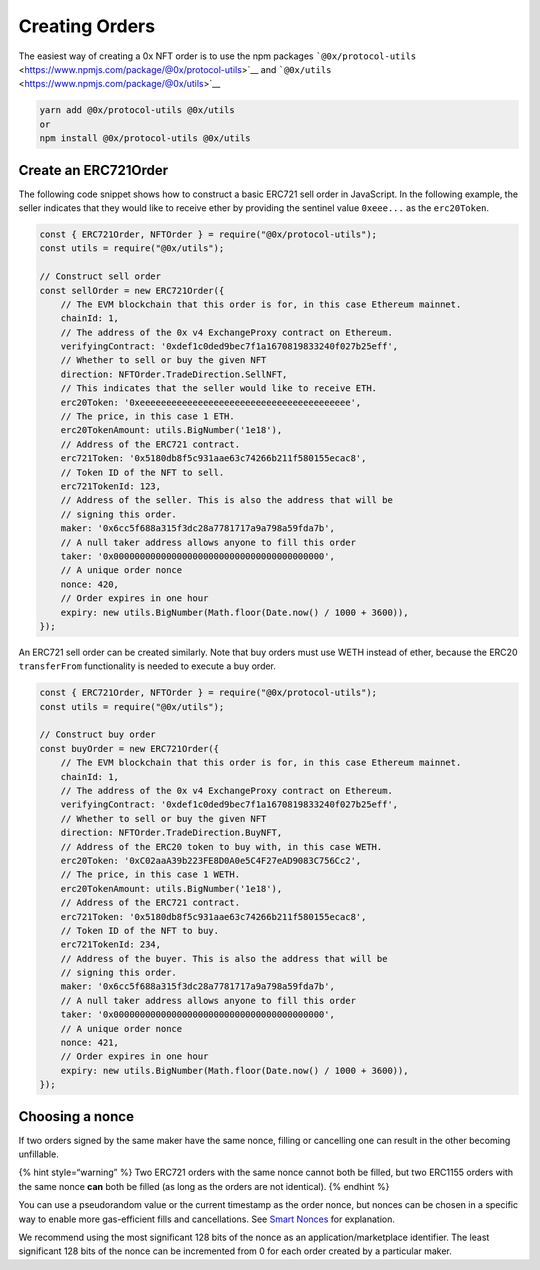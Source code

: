 Creating Orders
===============

The easiest way of creating a 0x NFT order is to use the npm packages
```@0x/protocol-utils`` <https://www.npmjs.com/package/@0x/protocol-utils>`__
and ```@0x/utils`` <https://www.npmjs.com/package/@0x/utils>`__

.. code:: bash

   yarn add @0x/protocol-utils @0x/utils
   or
   npm install @0x/protocol-utils @0x/utils

Create an ERC721Order
---------------------

The following code snippet shows how to construct a basic ERC721 sell
order in JavaScript. In the following example, the seller indicates that
they would like to receive ether by providing the sentinel value
``0xeee...`` as the ``erc20Token``. 

.. code:: javascript

   const { ERC721Order, NFTOrder } = require("@0x/protocol-utils");
   const utils = require("@0x/utils");

   // Construct sell order
   const sellOrder = new ERC721Order({
       // The EVM blockchain that this order is for, in this case Ethereum mainnet.
       chainId: 1, 
       // The address of the 0x v4 ExchangeProxy contract on Ethereum. 
       verifyingContract: '0xdef1c0ded9bec7f1a1670819833240f027b25eff', 
       // Whether to sell or buy the given NFT
       direction: NFTOrder.TradeDirection.SellNFT,
       // This indicates that the seller would like to receive ETH.
       erc20Token: '0xeeeeeeeeeeeeeeeeeeeeeeeeeeeeeeeeeeeeeeee',
       // The price, in this case 1 ETH. 
       erc20TokenAmount: utils.BigNumber('1e18'),
       // Address of the ERC721 contract. 
       erc721Token: '0x5180db8f5c931aae63c74266b211f580155ecac8',
       // Token ID of the NFT to sell. 
       erc721TokenId: 123,
       // Address of the seller. This is also the address that will be 
       // signing this order.
       maker: '0x6cc5f688a315f3dc28a7781717a9a798a59fda7b',
       // A null taker address allows anyone to fill this order
       taker: '0x0000000000000000000000000000000000000000',
       // A unique order nonce
       nonce: 420,
       // Order expires in one hour
       expiry: new utils.BigNumber(Math.floor(Date.now() / 1000 + 3600)),
   });

An ERC721 sell order can be created similarly. Note that buy orders must
use WETH instead of ether, because the ERC20 ``transferFrom``
functionality is needed to execute a buy order. 

.. code:: javascript

   const { ERC721Order, NFTOrder } = require("@0x/protocol-utils");
   const utils = require("@0x/utils");

   // Construct buy order
   const buyOrder = new ERC721Order({
       // The EVM blockchain that this order is for, in this case Ethereum mainnet.
       chainId: 1, 
       // The address of the 0x v4 ExchangeProxy contract on Ethereum. 
       verifyingContract: '0xdef1c0ded9bec7f1a1670819833240f027b25eff', 
       // Whether to sell or buy the given NFT
       direction: NFTOrder.TradeDirection.BuyNFT,
       // Address of the ERC20 token to buy with, in this case WETH. 
       erc20Token: '0xC02aaA39b223FE8D0A0e5C4F27eAD9083C756Cc2',
       // The price, in this case 1 WETH. 
       erc20TokenAmount: utils.BigNumber('1e18'),
       // Address of the ERC721 contract. 
       erc721Token: '0x5180db8f5c931aae63c74266b211f580155ecac8',
       // Token ID of the NFT to buy. 
       erc721TokenId: 234,
       // Address of the buyer. This is also the address that will be 
       // signing this order.
       maker: '0x6cc5f688a315f3dc28a7781717a9a798a59fda7b',
       // A null taker address allows anyone to fill this order
       taker: '0x0000000000000000000000000000000000000000',
       // A unique order nonce
       nonce: 421,
       // Order expires in one hour
       expiry: new utils.BigNumber(Math.floor(Date.now() / 1000 + 3600)),
   });

Choosing a nonce
----------------

If two orders signed by the same maker have the same nonce, filling or
cancelling one can result in the other becoming unfillable. 

{% hint style=“warning” %} Two ERC721 orders with the same nonce cannot
both be filled, but two ERC1155 orders with the same nonce **can** both
be filled (as long as the orders are not identical).  {% endhint %}

You can use a pseudorandom value or the current timestamp as the order
nonce, but nonces can be chosen in a specific way to enable more
gas-efficient fills and cancellations. See `Smart
Nonces <../../../protocol/docs/exchange-proxy/features/erc721orders.md#smart-nonces>`__
for explanation.

We recommend using the most significant 128 bits of the nonce as an
application/marketplace identifier. The least significant 128 bits of
the nonce can be incremented from 0 for each order created by a
particular maker. 
